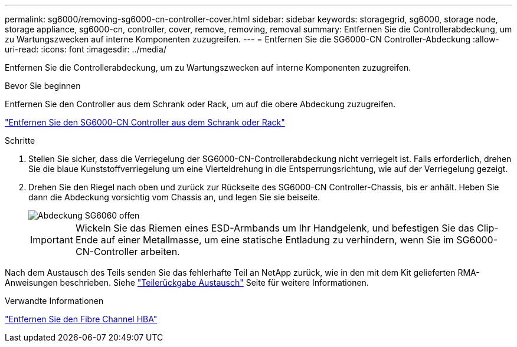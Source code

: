 ---
permalink: sg6000/removing-sg6000-cn-controller-cover.html 
sidebar: sidebar 
keywords: storagegrid, sg6000, storage node, storage appliance, sg6000-cn, controller, cover, remove, removing, removal 
summary: Entfernen Sie die Controllerabdeckung, um zu Wartungszwecken auf interne Komponenten zuzugreifen. 
---
= Entfernen Sie die SG6000-CN Controller-Abdeckung
:allow-uri-read: 
:icons: font
:imagesdir: ../media/


[role="lead"]
Entfernen Sie die Controllerabdeckung, um zu Wartungszwecken auf interne Komponenten zuzugreifen.

.Bevor Sie beginnen
Entfernen Sie den Controller aus dem Schrank oder Rack, um auf die obere Abdeckung zuzugreifen.

link:removing-sg6000-cn-controller-from-cabinet-or-rack.html["Entfernen Sie den SG6000-CN Controller aus dem Schrank oder Rack"]

.Schritte
. Stellen Sie sicher, dass die Verriegelung der SG6000-CN-Controllerabdeckung nicht verriegelt ist. Falls erforderlich, drehen Sie die blaue Kunststoffverriegelung um eine Vierteldrehung in die Entsperrungsrichtung, wie auf der Verriegelung gezeigt.
. Drehen Sie den Riegel nach oben und zurück zur Rückseite des SG6000-CN Controller-Chassis, bis er anhält. Heben Sie dann die Abdeckung vorsichtig vom Chassis an, und legen Sie sie beiseite.
+
image::../media/sg6060_cover_latch_open.jpg[Abdeckung SG6060 offen]

+

IMPORTANT: Wickeln Sie das Riemen eines ESD-Armbands um Ihr Handgelenk, und befestigen Sie das Clip-Ende auf einer Metallmasse, um eine statische Entladung zu verhindern, wenn Sie im SG6000-CN-Controller arbeiten.



Nach dem Austausch des Teils senden Sie das fehlerhafte Teil an NetApp zurück, wie in den mit dem Kit gelieferten RMA-Anweisungen beschrieben. Siehe https://mysupport.netapp.com/site/info/rma["Teilerückgabe  Austausch"^] Seite für weitere Informationen.

.Verwandte Informationen
link:removing-fibre-channel-hba.html["Entfernen Sie den Fibre Channel HBA"]
